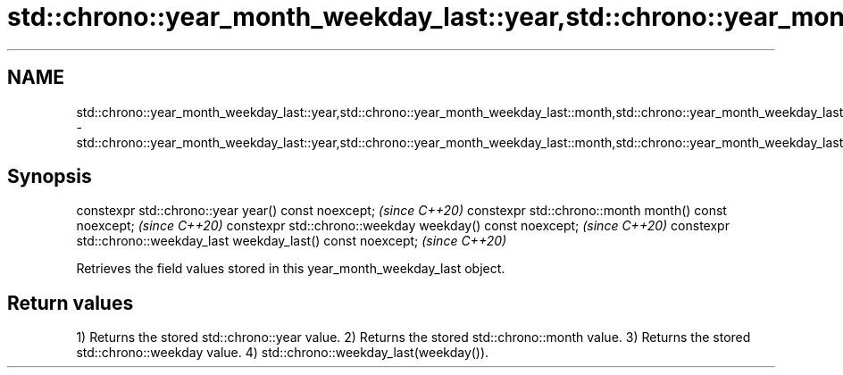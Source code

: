 .TH std::chrono::year_month_weekday_last::year,std::chrono::year_month_weekday_last::month,std::chrono::year_month_weekday_last::weekday,std::chrono::year_month_weekday_last::weekday_last 3 "2020.03.24" "http://cppreference.com" "C++ Standard Libary"
.SH NAME
std::chrono::year_month_weekday_last::year,std::chrono::year_month_weekday_last::month,std::chrono::year_month_weekday_last::weekday,std::chrono::year_month_weekday_last::weekday_last \- std::chrono::year_month_weekday_last::year,std::chrono::year_month_weekday_last::month,std::chrono::year_month_weekday_last::weekday,std::chrono::year_month_weekday_last::weekday_last

.SH Synopsis

constexpr std::chrono::year year() const noexcept;                  \fI(since C++20)\fP
constexpr std::chrono::month month() const noexcept;                \fI(since C++20)\fP
constexpr std::chrono::weekday weekday() const noexcept;            \fI(since C++20)\fP
constexpr std::chrono::weekday_last weekday_last() const noexcept;  \fI(since C++20)\fP

Retrieves the field values stored in this year_month_weekday_last object.

.SH Return values

1) Returns the stored std::chrono::year value.
2) Returns the stored std::chrono::month value.
3) Returns the stored std::chrono::weekday value.
4) std::chrono::weekday_last(weekday()).



